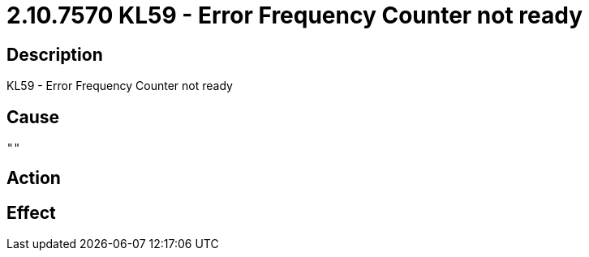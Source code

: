 = 2.10.7570 KL59 - Error Frequency Counter not ready
:imagesdir: img

== Description
KL59 - Error Frequency Counter not ready

== Cause
 ""

== Action
 

== Effect 
 

